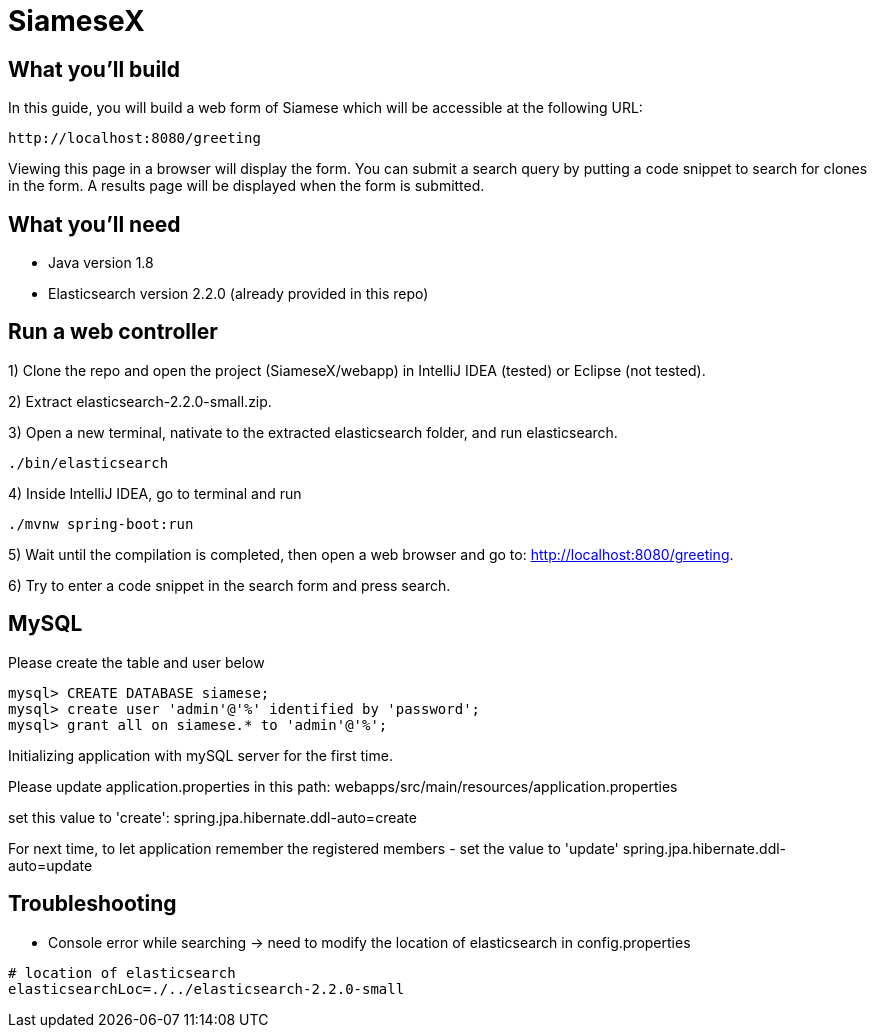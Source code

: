 # SiameseX

== What you'll build
 
In this guide, you will build a web form of Siamese which will be accessible at the following URL:

    http://localhost:8080/greeting

Viewing this page in a browser will display the form. You can submit a search query by putting a code snippet to search for clones in the form. A results page will be displayed when the form is submitted.


== What you'll need

* Java version 1.8
* Elasticsearch version 2.2.0 (already provided in this repo)


[[initial]]
== Run a web controller

1) Clone the repo and open the project (SiameseX/webapp) in IntelliJ IDEA (tested) or Eclipse (not tested).

2) Extract elasticsearch-2.2.0-small.zip.

3) Open a new terminal, nativate to the extracted elasticsearch folder, and run elasticsearch.

```bash
./bin/elasticsearch
```

4) Inside IntelliJ IDEA, go to terminal and run

```bash
./mvnw spring-boot:run
```

5) Wait until the compilation is completed, then open a web browser and go to: http://localhost:8080/greeting.

6) Try to enter a code snippet in the search form and press search.

== MySQL
Please create the table and user below

```
mysql> CREATE DATABASE siamese;
mysql> create user 'admin'@'%' identified by 'password';
mysql> grant all on siamese.* to 'admin'@'%';
```

Initializing application with mySQL server for the first time.

Please update application.properties in this path:
webapps/src/main/resources/application.properties

set this value to 'create':
spring.jpa.hibernate.ddl-auto=create

For next time, to let application remember the registered members - set the value to 'update'
spring.jpa.hibernate.ddl-auto=update

== Troubleshooting

* Console error while searching -> need to modify the location of elasticsearch in config.properties
```
# location of elasticsearch
elasticsearchLoc=./../elasticsearch-2.2.0-small
```
